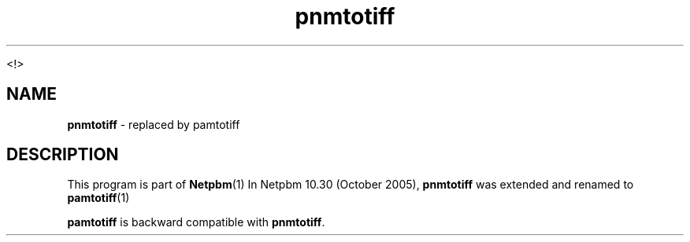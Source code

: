 \
.\" This man page was generated by the Netpbm tool 'makeman' from HTML source.
.\" Do not hand-hack it!  If you have bug fixes or improvements, please find
.\" the corresponding HTML page on the Netpbm website, generate a patch
.\" against that, and send it to the Netpbm maintainer.
.TH "pnmtotiff" 1 "September 2005" "netpbm documentation"

<!>
.SH NAME
\fBpnmtotiff\fP - replaced by pamtotiff
.SH DESCRIPTION
.PP
This program is part of
.BR Netpbm (1)
.
In Netpbm 10.30 (October 2005), \fBpnmtotiff\fP was extended and renamed to
.BR pamtotiff (1)
.
.PP
\fBpamtotiff\fP is backward compatible with \fBpnmtotiff\fP.
